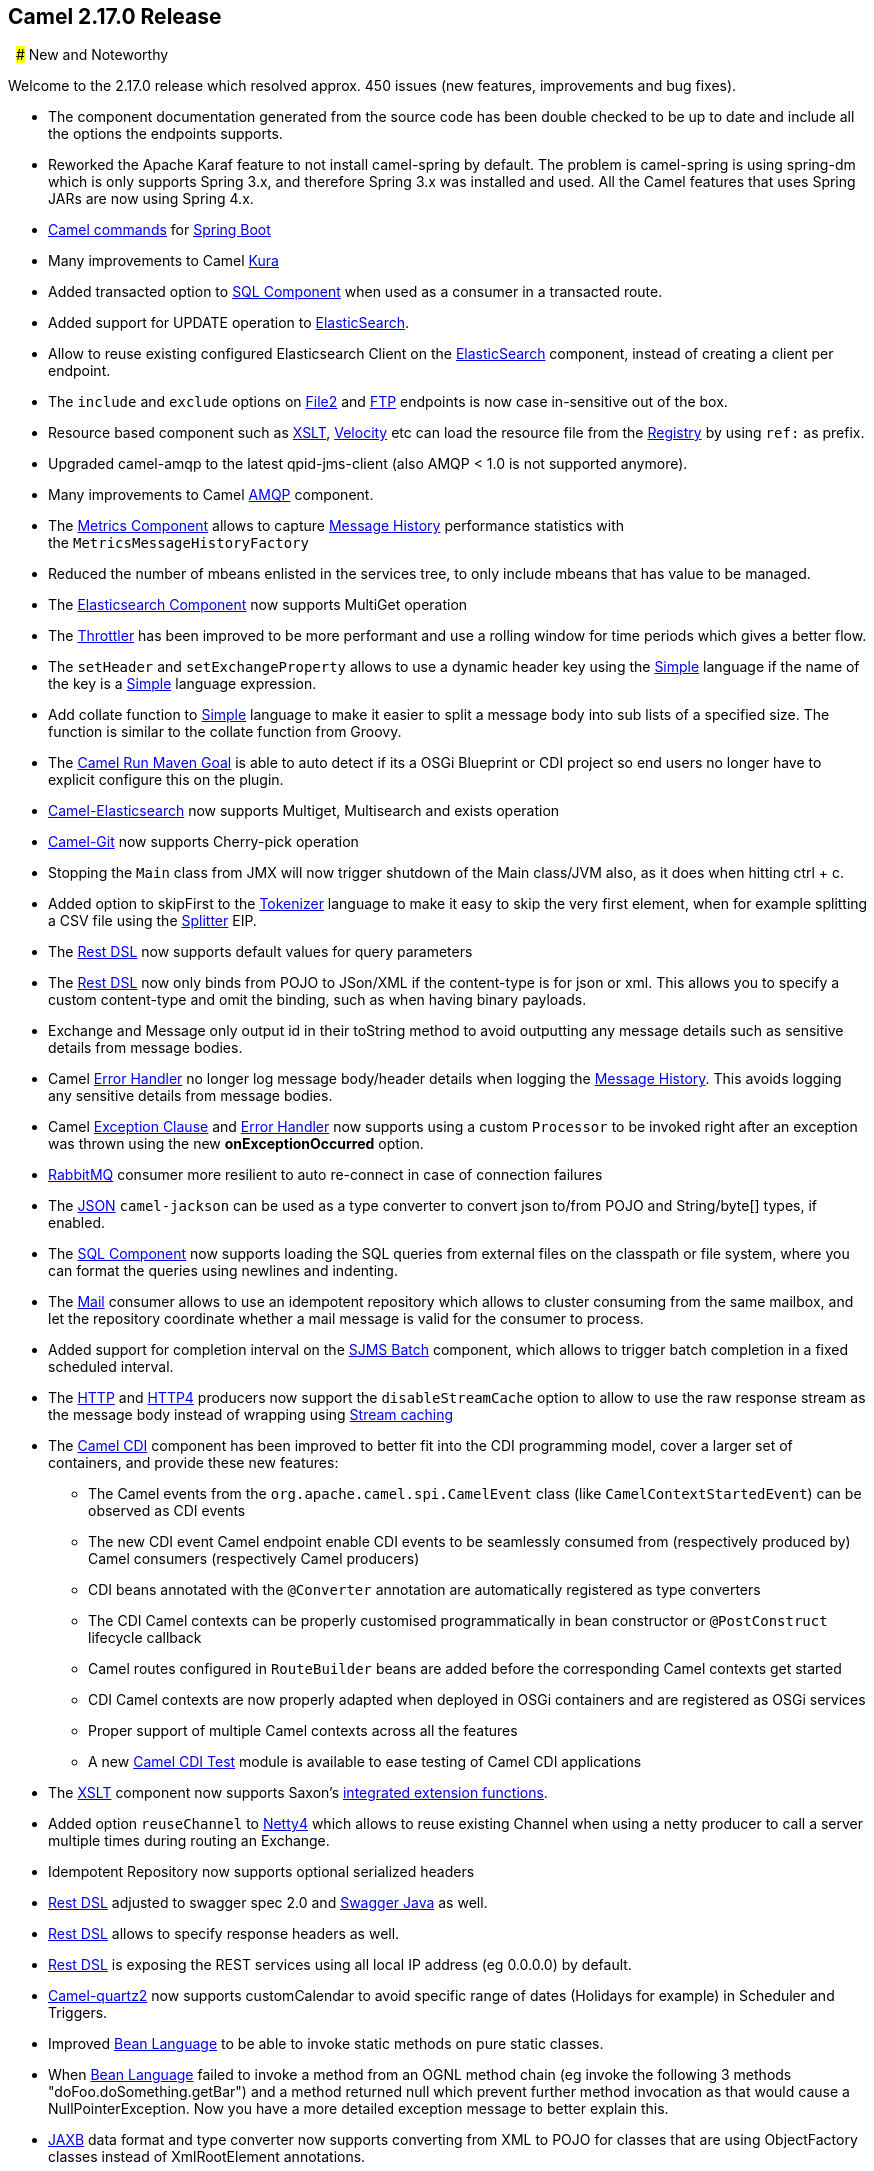 [[Camel2.17.0Release-Camel2.17.0Release]]
== Camel 2.17.0 Release

 
### New and Noteworthy

Welcome to the 2.17.0 release which resolved approx. 450 issues (new
features, improvements and bug fixes).

* The component documentation generated from the source code has been
double checked to be up to date and include all the options the
endpoints supports.
* Reworked the Apache Karaf feature to not install camel-spring by
default. The problem is camel-spring is using spring-dm which is only
supports Spring 3.x, and therefore Spring 3.x was installed and used.
All the Camel features that uses Spring JARs are now using Spring 4.x.
* link:tools.html[Camel commands] for link:spring-boot.html[Spring Boot]
* Many improvements to Camel link:kura.html[Kura]
* Added transacted option to link:sql-component.html[SQL Component] when
used as a consumer in a transacted route.
* Added support for UPDATE operation
to link:elasticsearch.html[ElasticSearch].
* Allow to reuse existing configured Elasticsearch Client on the
link:elasticsearch.html[ElasticSearch] component, instead of creating a
client per endpoint. 
* The `include` and `exclude` options on link:file2.html[File2]
and link:ftp.html[FTP] endpoints is now case in-sensitive out of the
box.
* Resource based component such
as link:xslt.html[XSLT], link:velocity.html[Velocity] etc can load the
resource file from the link:../registry.adoc[Registry] by using `ref:` as
prefix.
* Upgraded camel-amqp to the latest qpid-jms-client (also AMQP < 1.0 is
not supported anymore).
* Many improvements to Camel link:amqp.html[AMQP] component.
* The link:metrics-component.html[Metrics Component] allows to
capture link:message-history.html[Message History] performance
statistics with the `MetricsMessageHistoryFactory `
* Reduced the number of mbeans enlisted in the services tree, to only
include mbeans that has value to be managed.
* The link:elasticsearch.html[Elasticsearch Component] now supports
MultiGet operation
* The link:throttler.html[Throttler] has been improved to be more
performant and use a rolling window for time periods which gives a
better flow.
* The `setHeader` and `setExchangeProperty` allows to use a dynamic
header key using the <<simple-language,Simple>> language if the name of
the key is a <<simple-language,Simple>> language expression.
* Add collate function to <<simple-language,Simple>> language to make it
easier to split a message body into sub lists of a specified size. The
function is similar to the collate function from Groovy.
* The link:camel-run-maven-goal.html[Camel Run Maven Goal] is able to
auto detect if its a OSGi Blueprint or CDI project so end users no
longer have to explicit configure this on the plugin.
* link:elasticsearch.html[Camel-Elasticsearch] now supports Multiget,
Multisearch and exists operation
* link:git.html[Camel-Git] now supports Cherry-pick operation
* Stopping the `Main` class from JMX will now trigger shutdown of the
Main class/JVM also, as it does when hitting ctrl + c.
* Added option to skipFirst to the link:tokenizer.html[Tokenizer]
language to make it easy to skip the very first element, when for
example splitting a CSV file using the <<split-eip,Splitter>> EIP.
* The link:rest-dsl.html[Rest DSL] now supports default values for query
parameters
* The link:rest-dsl.html[Rest DSL] now only binds from POJO to JSon/XML
if the content-type is for json or xml. This allows you to specify a
custom content-type and omit the binding, such as when having binary
payloads.
* Exchange and Message only output id in their toString method to avoid
outputting any message details such as sensitive details from message
bodies.
* Camel link:error-handler.html[Error Handler] no longer log message
body/header details when logging the link:message-history.html[Message
History]. This avoids logging any sensitive details from message bodies.
* Camel link:../exception-clause.adoc[Exception Clause]
and link:error-handler.html[Error Handler] now supports using a
custom `Processor` to be invoked right after an exception was thrown
using the new *onExceptionOccurred* option.
* link:rabbitmq.html[RabbitMQ] consumer more resilient to auto
re-connect in case of connection failures
* The link:../json.adoc[JSON] `camel-jackson` can be used as a type
converter to convert json to/from POJO and String/byte[] types, if
enabled.
* The link:sql-component.html[SQL Component] now supports loading the
SQL queries from external files on the classpath or file system, where
you can format the queries using newlines and indenting.
* The <<mail-component,Mail>> consumer allows to use an idempotent
repository which allows to cluster consuming from the same mailbox, and
let the repository coordinate whether a mail message is valid for the
consumer to process.
* Added support for completion interval on the link:sjms-batch.html[SJMS
Batch] component, which allows to trigger batch completion in a fixed
scheduled interval.
* The <<http-component,HTTP>> and link:http4.html[HTTP4] producers now
support the `disableStreamCache` option to allow to use the raw response
stream as the message body instead of wrapping
using link:stream-caching.adoc[Stream caching]
* The link:cdi.html[Camel CDI] component has been improved to better fit
into the CDI programming model, cover a larger set of containers, and
provide these new features:
** The Camel events from the `org.apache.camel.spi.CamelEvent` class
(like `CamelContextStartedEvent`) can be observed as CDI events
** The new CDI event Camel endpoint enable CDI events to be seamlessly
consumed from (respectively produced by) Camel consumers (respectively
Camel producers)
** CDI beans annotated with the `@Converter` annotation are
automatically registered as type converters
** The CDI Camel contexts can be properly customised programmatically in
bean constructor or `@PostConstruct` lifecycle callback
** Camel routes configured in `RouteBuilder` beans are added before the
corresponding Camel contexts get started
** CDI Camel contexts are now properly adapted when deployed in OSGi
containers and are registered as OSGi services
** Proper support of multiple Camel contexts across all the features +
** A new link:cdi-testing.html[Camel CDI Test] module is available to
ease testing of Camel CDI applications
* The link:xslt.html[XSLT] component now supports
Saxon's http://www.saxonica.com/html/documentation/extensibility/integratedfunctions[integrated
extension functions].
* Added option `reuseChannel` to link:netty4.html[Netty4] which allows
to reuse existing Channel when using a netty producer to call a server
multiple times during routing an Exchange.
* Idempotent Repository now supports optional serialized headers 
* link:rest-dsl.html[Rest DSL] adjusted to swagger spec 2.0
and link:swagger-java.html[Swagger Java] as well.
* link:rest-dsl.html[Rest DSL] allows to specify response headers as
well.
* link:rest-dsl.html[Rest DSL] is exposing the REST services using all
local IP address (eg 0.0.0.0) by default.
* link:quartz2.html[Camel-quartz2] now supports customCalendar to avoid
specific range of dates (Holidays for example) in Scheduler and
Triggers.
* Improved <<bean-language,Bean Language>> to be able to invoke
static methods on pure static classes.
* When <<bean-language,Bean Language>> failed to invoke a method
from an OGNL method chain (eg invoke the following 3 methods
"doFoo.doSomething.getBar") and a method returned null which prevent
further method invocation as that would cause a NullPointerException.
Now you have a more detailed exception message to better explain this.
* <<jaxb-dataformat,JAXB>> data format and type converter now supports
converting from XML to POJO for classes that are using ObjectFactory
classes instead of XmlRootElement annotations.
* The link:kafka.html[Kafka] component has been migrated to use the Java
Kafka client instead of Scala. As such there may be migration efforts or
code changes that can affect users upgrading.
* The link:loop.html[Loop] EIP now allows to run in a while loop mode,
so it loops until the predicate returns false.
* Improved link:rest-dsl.html[Rest DSL] when CORS enabled to process and
return the configured CORS headers in the rest-dsl in all the
supported link:rest-dsl.html[Rest DSL] components.
* The `options` verb in the link:rest-dsl.html[Rest DSL] has been
deprecated and are not in use if CORS is enabled.
* The link:logeip.html[LogEIP] allows to use a global configured log
name, instead of using route id as the logger name
* A new `camel-spring-boot-starter` module that is a Spring-Boot starter
module like any other starter modules.
* Allow to run Camel link:spring-boot.html[Spring Boot] applications and
keep the JVM running in a easy way by
setting `camel.springboot.main-run-controller = true` option.
* The link:sql-component.html[SQL Component] supports using SQL IN
queries in the producer where the number of values in the IN clause is
dynamic from the current exchange.
* The link:swagger-java.html[Swagger Java] module now supports YAML as
response format in addition to the exisitng JSon format.

### Resolved Issues

* The link:swagger-java.html[Swagger Java] now parses nested types in
the POJO model that has been annotated with the swagger api annotations
to use in the schema api model
* Fixed link:rest-dsl.html[Rest DSL] with apiContextPath fail to start
if there are 2 ore more rest's in use.
* Fixed link:rest-dsl.html[Rest DSL] with link:swagger-java.html[Swagger
Java] to output the swagger API with property placeholder resolved to
actual used values.
* link:paho.html[Paho] component name is not limited to 4 characters
anymore.
* Fixed link:spring-boot.html[Spring Boot] not starting Camel routes if
running in Spring Cloud.
* Fixed an issue with link:swagger-java.html[Swagger Java] using
api-docs could lead to api-doc route being added multiple times
* Fixed a few things missing in the generated swagger model when
using link:swagger-java.html[Swagger Java]
* Fixed using `statement.xxx` options on the link:jdbc.html[JDBC]
consumer would only be used in first poll.
* Fixed  <<http-component,HTTP>> and link:http4.html[HTTP4] to keep
trailing slash if provided in uri when calling remote HTTP service.
* Fixed link:oncompletion.html[OnCompletion] to keep any caught
exception stored as property on the `Exchange` which allows to access
that information to know if there was an exception during routing.
* Fixed an issue with <<bean-component,Bean>> component
or <<simple-language,Simple>> language with OGNL method call, would pick
method with java.lang.Object type over a better suited method, when the
method is overloaded.
* Fixed `camel-blueprint` to wait for the bundles with the component and
data-formats the link:rest-dsl.html[Rest DSL] has been configured to
use, are available before starting Camel.
* Fixed an issue with link:error-handler.html[Error Handler] would log
any handled(true) exceptions.
* Fixed a memory leak if adding/removing routes
using link:idempotent-consumer.html[Idempotent Consumer] where the
repository would not be removed from the JMX registry when routes is
removed.
* Fixed issue with link:spring-boot.html[Spring Boot] would eager
shutdown some Camel resources like type converters, which spring-boot
should let Camel handle the lifecycle of these resources.
* Fixed link:cxfrs.html[CXFRS] using simple binding mode would use the
content-length header from the incoming message in the response, instead
of calculating the length based on the output message body.
* Fixed an issue with <<simple-language,Simple>> if starting the
expression with `file:` could fail with an error.
* Fixed link:spring-boot.html[Spring Boot] may report spring type
converter errors if link:stream-caching.adoc[Stream caching] is enabled.
* Fixed link:idempotent-consumer.html[Idempotent Consumer] would not
propagate exception thrown from `IdempotentRepository` to
Camel's link:error-handler.html[Error Handler] such as `onException```

### New Components

* link:aws-kinesis.html[camel-aws] - AWS kinesis streams component added
* link:aws-ddbstream.html[camel-aws] - DynamoDB streams component added
* link:braintree.html[camel-braintree] - for interacting with Braintree
Payments.
* link:cdi-testing.html[camel-test-cdi] - ease testing of Camel CDI
applications
* link:etcd.html[camel-etcd] - Integrating Camel
with https://coreos.com/etcd/[Etcd] key value store
* camel-kubernetes - Integrates Camel with Kubernetes
* link:ignite.html[camel-ignite] - for working with Apache Ignite.
* camel-ironmq - messaging with the
http://www.iron.io/platform/ironmq/[IronMQ] cloud messaging.
* link:jcache.html[camel-jcache]link:mllp.html[ -
support ]https://github.com/jsr107/jsr107spec[JCache /
JSR107]link:mllp.html[ caching.]
* link:mllp.html[camel-mllp] - for working with the HL7 MLLP protocol.
This is an alternative to link:hl7.html[HL7] component.
* camel-nats - for interacting with Nats messaging platform
* link:apache-spark.html[camel-spark] - bridges Apache Spark
computations with Camel endpoints
* link:sql-stored-procedure.html[camel-sql] - Now supports calling
stored procedures using the new
link:sql-stored-procedure.html[sql-stored component].


### New Data Formats

* <<mime-multipart-dataformat,MIME-Multipart>> - mime based data format.
* <<lzf-dataformat,LZF Data Format>> - LZF based data format. 
* link:yaml-data-format.html[YAML Data Format] - YAML based data format.
* Hessian - Caucho Hessian based data format.

### New Examples

* camel-example-cdi-metrics - illustrates the integration between Camel,
Dropwizard Metrics and CDI.
* camel-example-cdi-properties - illustrates the integration between
Camel, DeltaSpike and CDI for configuration properties.
* camel-example-cdi-osgi - a CDI application using the SJMS component
that can be executed inside an OSGi container using PAX CDI.
* camel-example-cdi-rest-servlet - illustrates the Camel REST DSL being
used in a Web application that uses CDI as dependency injection
framework.
* camel-example-cdi-test - demonstrates the testing features that are
provided as part of the integration between Camel and CDI. +
* camel-example-spring-boot-metrics - showing a Camel spring-boot
application that report metrics to Graphite. Requires Graphite running
on your network.
* camel-example-widget-gadget-cdi - The Widget and Gadget use-case from
the EIP book implemented in Java with CDI dependency Injection.
* camel-example-widget-gadget-java - The Widget and Gadget use-case from
the EIP book implemented in plain old Java Main without any kind of
_application server_.
* camel-example-widget-gadget-xml - The Widget and Gadget use-case from
the EIP book implemented in Spring XML without any Java code or any kind
of _application server_.

### API breaking

* As part of the link:cdi.html[Camel CDI] component refactoring:
** The `@ContextName` qualifier does not have a default empty value
anymore as it is irrelevant
** The CdiPropertiesComponent class has been removed, the
standard PropertiesComponent can be used instead

### Known Issues

* camel-guice cannot install in Karaf/ServiceMix

### Dependency Upgrades

* Apache Cassandra from 2.1.8 to 2.2.2
* Apache Deltaspike from 1.5.1 to 1.5.2
* Apache Gora from 0.6 to 0.6.1
* Apache Jackrabbit from 2.11.0 to 2.11.3
* Apache Kafka from 0.8.2.2 to 0.9.0.0
* Apache Lucene from 4.10.4 to 5.2.1
* Apache Mina from 2.0.9 to 2.0.10
* Apache OpenEjb from 4.7.2 to 4.7.3
* Apache Solr from 4.10.4 to 5.2.1
* Aws SDK Java to version 1.10.37
* Atmosphere from 2.4.0 to 2.4.1.4
* Cassandra driver from 2.1.8 to 2.1.9
* Cassandra-unit from 2.1.9.2 to 2.2.2.1
* Cglib from 3.1 to 3.2.0
* Classmate from 1.3.0 to 1.3.1
* Chunk from 3.0.1 to 3.1.2
* Drools from 6.2.0.Final to 6.3.0.Final
* EHCache from 2.10.0 to 2.10.1
* Elasticsearch from 1.7.3 to 2.0.0
* Embedded Mongodb from 1.50.0 to 1.50.2
* Facebook4j from 2.3.1 to 2.4.2
* GAE from 1.9.26 to 1.9.32
* Google Gson from 2.4 to 2.61
* Hazelcast from 3.5.2 to 3.6
* Infinispan from 8.0.1.Final to 8.1.2.Final
* Jackson from 2.6.3 to 2.7.1
* Jboss Xnio from 3.3.1.Final to 3.3.4.Final
* Jboss Weld from 2.3.0.Final to 2.3.3.Final
* Jbpm from 6.2.0.Final to 6.3.0.Final
* Jgit from 4.1.0.201509280440-r to 4.1.1.201511131810-r
* Joda-time from 2.8.2 to 2.9.1
* Json-path from 2.0.0 to 2.1.0
* Jt400 from 8.6 to 8.7
* Kie from 6.2.0.Final to 6.3.0.Final
* Maven Exec plugin from 1.2.1 to 1.4.0
* Mongodb Java driver from 3.0.4 to 3.2.0
* Mvel from 2.2.6.Final to 2.2.7.Final
* Ognl from 3.1 to 3.1.1
* Olingo from 2.0.4 to 2.0.5
* Optaplanner from 6.2.0.Final to 6.3.0.Final
* Pax-exam from 4.6.0 to 4.8.0
* Spring 4.1.x to 4.2.x
* Spring-Boot 1.2.x to 1.3.x
* Spring Integration 2.x to 4.x
* slf4j-api 1.6.x to 1.7.x
* Undertow from 1.3.3.Final to 1.3.7.Final
* Vertx from 3.1.0 to 3.2.0
* Zookeeper from 3.4.6 to 3.4.7

### Important changes to consider when upgrading

* *This is the last release that will support Java 1.7. Releases after
this is expected to require Java 1.8+. *
* When installing the camel feature in Apache Karaf, then camel-spring
is not longer installed by default. You need to install camel-spring
feature if using spring-dm on Karaf. 
* Reworked the Apache Karaf feature to not install camel-spring by
default. The problem is camel-spring is using spring-dm which is only
supports Spring 3.x, and therefore Spring 3.x was installed and used.
All the Camel features that uses Spring JARs are now using Spring 4.x.
* Removed camel-docker from karaf features as it does not work in OSGi
* Some changes in link:rest-dsl.html[Rest DSL] to adjust naming and
types to the Swagger Spec 2.0
* Any custom component that supports suspension in doSuspend/doResume
should implement the new `Suspendable` marker interface, so Camel knows
there is custom logic for suspension in the component.
* Exchange and Message only output id in their toString method to avoid
outputting any message details such as sensitive details from message
bodies.
* Removed camel-hbase as Karaf feature as it did not really work well in
OSGi
* Upgraded camel-hbase to Hadoop 2.x and HBase 1.1.x
* camel-infinispan requires Java 8.
* camel-mustache requires Java 8.
* Support for Spring 4.0.x is deprecated. Support for Spring 3.x is
being *removed* in the next release.
* Support for Karaf 2.x and 3.x is deprecated. And removed in next
release, where Karaf 4.x onwards is only supported.
* camel-jetty8 is deprecated and being removed in next release.
* Moved some Camel tooling related dependencies (such as maven/plexus)
from the Camel Parent BOM to the tooling BOM (to have them separated).
* camel-amqp do not support 0.9 anymore. 
* camel-spring-integration feature has been removed from the Camel
karaf.
* The <<mail-component,Mail>> component now requires to configure to, cc,
and bcc using lower case keys, eg to=foo@bar.com, instead
of mailto:To=foo@bar.com[To=foo@bar.com] as previously.
* The <<file-component,File>> consumer no longer probe the file content by
default. See the option `probeContentType` for more details.
* If using <<bean-component,Bean>> or link:class.html[Class] component and
specifying additional parameters in the endpoint uri to configure on the
bean, then these options should now be prefixed with bean., eg
`foo=123` is now `bean.foo=123`.
* The link:twitter.html[Twitter] delay option is changed from seconds to
milli seconds by default, eg 10 should be 10000 to indicate 10 seconds.
This is aligned how other components with delay option behaves. 
* The options `attributeNames` and `messageAttributeNames`
on link:aws-sqs.html[AWS-SQS] is changed to a string type where you can
separate multiple values using comma. Before the type was a Collection
which was much harder to configure in the Camel uris.
* link:rest-dsl.html[Rest DSL] is exposing the REST services using all
local IP address (eg 0.0.0.0) by default, instead of the local IP
address of the host.
* The link:hbase.html[hbase] component now require row mapping from the
endpoint uri to be prefixed with `row.` as prefix. +
Before:
`family=info&qualifier=firstName&family2=birthdate&qualifier2=year`. After: `row.family=info&row.qualifier=firstName&row.family2=birthdate&row.qualifier2=year`.
* As part of the link:cdi.html[Camel CDI] component
refactoring, _DeltaSpike_ is not used anymore for the sourcing of the
configuration properties. This new version of the component is agnostic
to any configuration sourcing mechanism and delegates that concern to
the application so that it can declare a
custom `PropertiesComponent` bean whose sourcing is tailored to its
need. _DeltaSpike_ can still be used by the application by declaring
a `PropertiesComponent` bean configured with
a `PropertiesParser` relying on _DeltaSpike_. See
the `camel-example-cdi-properties` example for more details.
* The link:kafka.html[Kafka] component has been migrated to use the Java
Kafka client instead of Scala. As such there may be migration efforts or
code changes that can affect users upgrading.
* Improved link:rest-dsl.html[Rest DSL] when CORS enabled to process and
return the configured CORS headers in the rest-dsl in all the
supported link:rest-dsl.html[Rest DSL] components.
* The `options` verb in the link:rest-dsl.html[Rest DSL] has been
deprecated and are not in use if CORS is enabled.
* camel-gae is deprecated and will be removed from Camel 2.18 onwards. 

### Getting the Binaries using Maven 

To use this release in your maven project, the proper dependency
configuration that you should use in your
http://maven.apache.org/guides/introduction/introduction-to-the-pom.html[Maven
POM] is:

[source,java]
-------------------------------------
<dependency>
  <groupId>org.apache.camel</groupId>
  <artifactId>camel-core</artifactId>
  <version>2.17.0</version>
</dependency>
-------------------------------------


### Changelog

For a more detailed view of new features and bug fixes, see the:

https://issues.apache.org/jira/secure/ReleaseNote.jspa?projectId=12311211&version=12333368[Release
notes for 2.17.0]

